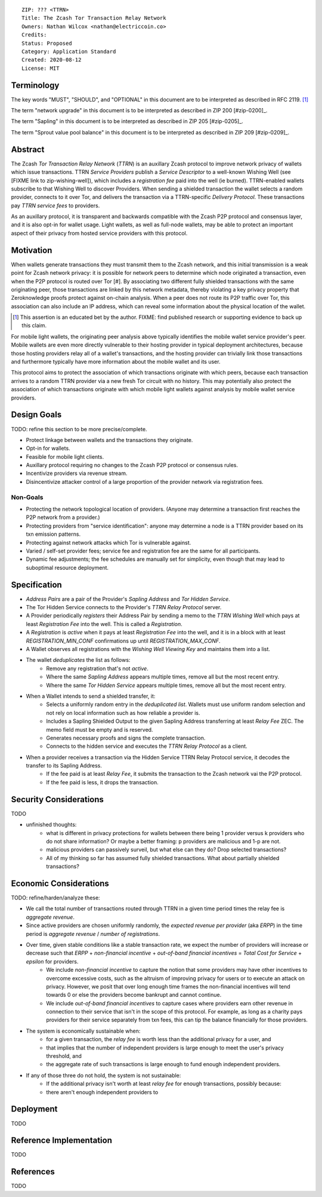::

  ZIP: ??? <TTRN>
  Title: The Zcash Tor Transaction Relay Network
  Owners: Nathan Wilcox <nathan@electriccoin.co>
  Credits: 
  Status: Proposed
  Category: Application Standard
  Created: 2020-08-12
  License: MIT


Terminology
===========

The key words "MUST", "SHOULD", and "OPTIONAL" in this document are to be interpreted
as described in RFC 2119. [#RFC2119]_

The term "network upgrade" in this document is to be interpreted as described in ZIP 200
[#zip-0200]_.

The term "Sapling" in this document is to be interpreted as described in ZIP 205
[#zip-0205]_.

The term "Sprout value pool balance" in this document is to be interpreted as described
in ZIP 209 [#zip-0209]_.


Abstract
========

The Zcash `Tor Transaction Relay Network` (`TTRN`) is an auxillary Zcash protocol to improve network privacy of wallets which issue transactions. TTRN `Service Providers` publish a `Service Descriptor` to a well-known Wishing Well (see [FIXME link to zip-wishing-well]), which includes a `registration fee` paid into the well (ie burned). TTRN-enabled wallets subscribe to that Wishing Well to discover Providers. When sending a shielded transaction the wallet selects a random provider, connects to it over Tor, and delivers the transaction via a TTRN-specific `Delivery Protocol`. These transactions pay `TTRN service fees` to providers.

As an auxillary protocol, it is transparent and backwards compatible with the Zcash P2P protocol and consensus layer, and it is also opt-in for wallet usage. Light wallets, as well as full-node wallets, may be able to protect an important aspect of their privacy from hosted service providers with this protocol.

Motivation
==========

When wallets generate transactions they must transmit them to the Zcash network, and this initial transmission is a weak point for Zcash network privacy: it is possible for network peers to determine which node originated a transaction, even when the P2P protocol is routed over Tor [#]. By associating two different fully shielded transactions with the same originating peer, those transactions are linked by this network metadata, thereby violating a key privacy property that Zeroknowledge proofs protect against on-chain analysis. When a peer does not route its P2P traffic over Tor, this association can also include an IP address, which can reveal some information about the physical location of the wallet.

.. [#] This assertion is an educated bet by the author. FIXME: find published research or supporting evidence to back up this claim.

For mobile light wallets, the originating peer analysis above typically identifies the mobile wallet service provider's peer. Mobile wallets are even more directly vulnerable to their hosting provider in typical deployment architectures, because those hosting providers relay all of a wallet's transactions, and the hosting provider can trivially link those transactions and furthermore typically have more information about the mobile wallet and its user.

This protocol aims to protect the association of which transactions originate with which peers, because each transaction arrives to a random TTRN provider via a new fresh Tor circuit with no history. This may potentially also protect the association of which transactions originate with which mobile light wallets against analysis by mobile wallet service providers.

Design Goals
============

TODO: refine this section to be more precise/complete.

- Protect linkage between wallets and the transactions they originate.
- Opt-in for wallets.
- Feasible for mobile light clients.
- Auxillary protocol requiring no changes to the Zcash P2P protocol or consensus rules.
- Incentivize providers via revenue stream.
- Disincentivize attacker control of a large proportion of the provider network via registration fees.

Non-Goals
---------

- Protecting the network topological location of providers. (Anyone may determine a transaction first reaches the P2P network from a provider.)
- Protecting providers from "service identification": anyone may determine a node is a TTRN provider based on its txn emission patterns.
- Protecting against network attacks which Tor is vulnerable against.
- Varied / self-set provider fees; service fee and registration fee are the same for all participants.
- Dynamic fee adjustments; the fee schedules are manually set for simplicity, even though that may lead to suboptimal resource deployment.

Specification
=============

- `Address Pairs` are a pair of the Provider's `Sapling Address` and `Tor Hidden Service`.
- The Tor Hidden Service connects to the Provider's `TTRN Relay Protocol` server.
- A Provider periodically `registers` their Address Pair by sending a memo to the `TTRN Wishing Well` which pays at least `Registration Fee` into the well. This is called a `Registration`.
- A `Registration` is `active` when it pays at least `Registration Fee` into the well, and it is in a block with at least `REGISTRATION_MIN_CONF` confirmations up until `REGISTRATION_MAX_CONF`.
- A Wallet observes all registrations with the `Wishing Well Viewing Key` and maintains them into a list.
- The wallet `deduplicates` the list as follows:
    - Remove any registration that's not `active`.
    - Where the same `Sapling Address` appears multiple times, remove all but the most recent entry.
    - Where the same `Tor Hidden Service` appears multiple times, remove all but the most recent entry.
- When a Wallet intends to send a shielded transfer, it:
    - Selects a uniformly random entry in the `deduplicated list`. Wallets must use uniform random selection and not rely on local information such as how reliable a provider is.
    - Includes a Sapling Shielded Output to the given Sapling Address transferring at least `Relay Fee` ZEC. The memo field must be empty and is reserved.
    - Generates necessary proofs and signs the complete transaction.
    - Connects to the hidden service and executes the `TTRN Relay Protocol` as a client.
- When a provider receives a transaction via the Hidden Service TTRN Relay Protocol service, it decodes the transfer to its Sapling Address.
    - If the fee paid is at least `Relay Fee`, it submits the transaction to the Zcash network vai the P2P protocol.
    - If the fee paid is less, it drops the transaction.

Security Considerations
=======================

TODO

- unfinished thoughts:
    - what is different in privacy protections for wallets between there being 1 provider versus k providers who do not share information? Or maybe a better framing: p providers are malicious and 1-p are not.
    - malicious providers can passively surveil, but what else can they do? Drop selected transactions?
    - All of my thinking so far has assumed fully shielded transactions. What about partially shielded transactions?

Economic Considerations
=======================

TODO: refine/harden/analyze these:

- We call the total number of transactions routed through TTRN in a given time period times the relay fee is `aggregate revenue`.
- Since active providers are chosen uniformly randomly, the `expected revenue per provider` (aka `ERPP`) in the time period is `aggregate revenue` / `number of registrations`.
- Over time, given stable conditions like a stable transaction rate, we expect the number of providers will increase or decrease such that `ERPP` + `non-financial incentive` + `out-of-band financial incentives` = `Total Cost for Service` + `epsilon` for providers.
    -  We include `non-financial incentive` to capture the notion that some providers may have other incentives to overcome excessive costs, such as the altruism of improving privacy for users or to execute an attack on privacy. However, we posit that over long enough time frames the non-financial incentives will tend towards 0 or else the providers become bankrupt and cannot continue.
    - We include `out-of-band financial incentives` to capture cases where providers earn other revenue in connection to their service that isn't in the scope of this protocol. For example, as long as a charity pays providers for their service separately from txn fees, this can tip the balance financially for those providers.
- The system is economically sustainable when:
    - for a given transaction, the `relay fee` is worth less than the additional privacy for a user, and
    - that implies that the number of independent providers is large enough to meet the user's privacy threshold, and
    - the aggregate rate of such transactions is large enough to fund enough independent providers.
- If any of those three do not hold, the system is not sustainable:
    - If the additional privacy isn't worth at least `relay fee` for enough transactions, possibly because:
    - there aren't enough independent providers to 

Deployment
==========

TODO


Reference Implementation
========================

TODO


References
==========

TODO
